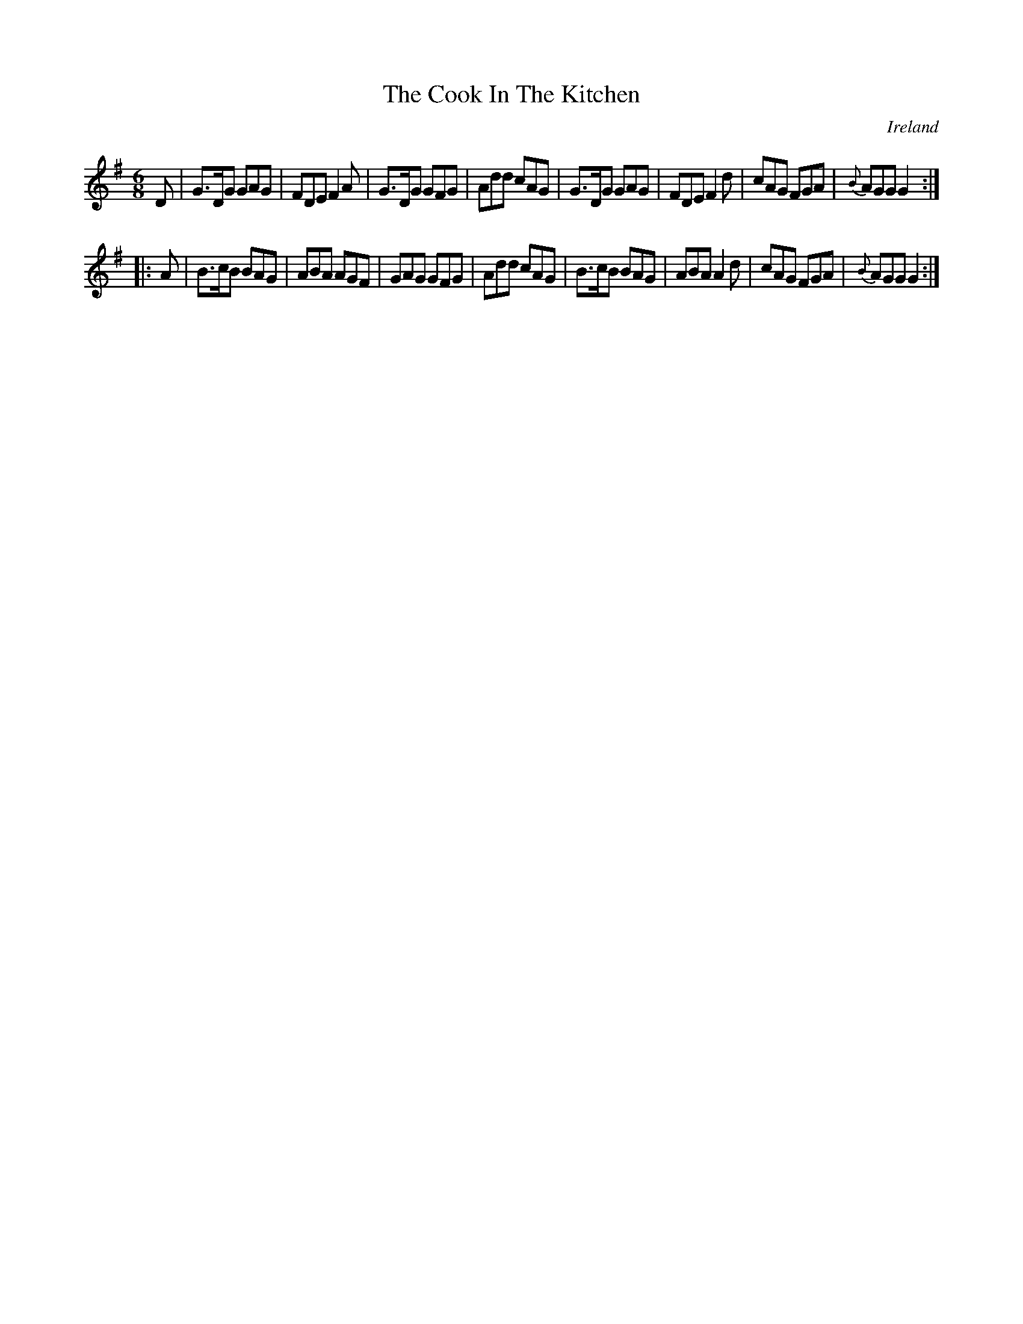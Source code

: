 X:252
T:The Cook In The Kitchen
N:anon.
O:Ireland
B:Francis O'Neill: "The Dance Music of Ireland" (1907) no. 252
R:Double jig
Z:Transcribed by Frank Nordberg - http://www.musicaviva.com
N:Music Aviva - The Internet center for free sheet music downloads
M:6/8
L:1/8
K:G
D|G>DG GAG|FDE F2A|G>DG GFG|Add cAG|G>DG GAG|FDE F2d|cAG FGA|{B}AGG G2:|
|:A|B>cB BAG|ABA AGF|GAG GFG|Add cAG|B>cB BAG|ABA A2d|cAG FGA|{B}AGG G2:|
